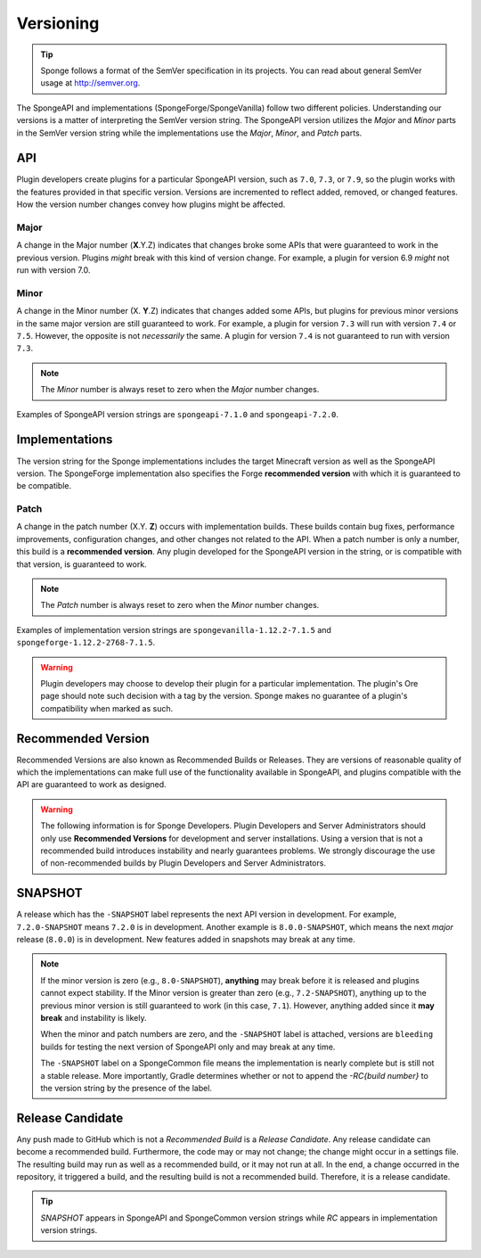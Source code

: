 ==========
Versioning
==========

.. _sem-ver:

.. tip::
    Sponge follows a format of the SemVer specification in its projects. You can read about general SemVer usage at 
    http://semver.org.

The SpongeAPI and implementations (SpongeForge/SpongeVanilla) follow two different policies. Understanding our versions 
is a matter of interpreting the SemVer version string. The SpongeAPI version utilizes the *Major* and *Minor* parts in 
the SemVer version string while the implementations use the *Major*, *Minor*, and *Patch* parts.

API
===

Plugin developers create plugins for a particular SpongeAPI version, such as ``7.0``, ``7.3``, or ``7.9``, so the 
plugin works with the features provided in that specific version. Versions are incremented to reflect added, removed, 
or changed features. How the version number changes convey how plugins might be affected.

Major
-----

A change in the Major number (**X**.Y.Z) indicates that changes broke some APIs that were guaranteed to work in the 
previous version. Plugins *might* break with this kind of version change. For example, a plugin for version 6.9 *might* 
not run with version 7.0.

Minor
-----

A change in the Minor number (X. **Y**.Z) indicates that changes added some APIs, but plugins for previous minor 
versions in the same major version are still guaranteed to work. For example, a plugin for version ``7.3`` will run 
with version ``7.4`` or ``7.5``. However, the opposite is not *necessarily* the same. A plugin for version ``7.4`` is 
not guaranteed to run with version ``7.3``. 

.. note::

    The *Minor* number is always reset to zero when the *Major* number changes.

Examples of SpongeAPI version strings are ``spongeapi-7.1.0`` and ``spongeapi-7.2.0``. 

Implementations
===============

The version string for the Sponge implementations includes the target Minecraft version as well as the SpongeAPI 
version. The SpongeForge implementation also specifies the Forge **recommended version** with which it is guaranteed to 
be compatible.

Patch
-----

A change in the patch number (X.Y. **Z**) occurs with implementation builds. These builds contain bug fixes, 
performance improvements, configuration changes, and other changes not related to the API. When a patch number is only 
a number, this build is a **recommended version**. Any plugin developed for the SpongeAPI version in the string, or is  
compatible with that version, is guaranteed to work.

.. note::

    The *Patch* number is always reset to zero when the *Minor* number changes.

Examples of implementation version strings are ``spongevanilla-1.12.2-7.1.5`` and ``spongeforge-1.12.2-2768-7.1.5``. 

.. warning::

    Plugin developers may choose to develop their plugin for a particular implementation. The plugin's Ore page should 
    note such decision with a tag by the version. Sponge makes no guarantee of a plugin's compatibility when marked as 
    such.

Recommended Version
===================

Recommended Versions are also known as Recommended Builds or Releases. They are versions of reasonable quality of which 
the implementations can make full use of the functionality available in SpongeAPI, and plugins compatible with the API 
are guaranteed to work as designed.

.. warning::

    The following information is for Sponge Developers. Plugin Developers and Server Administrators should only use 
    **Recommended Versions** for development and server installations. Using a version that is not a recommended build 
    introduces instability and nearly guarantees problems. We strongly discourage the use of non-recommended builds by 
    Plugin Developers and Server Administrators.

SNAPSHOT
========

A release which has the ``-SNAPSHOT`` label represents the next API version in development. For example, 
``7.2.0-SNAPSHOT`` means ``7.2.0`` is in development. Another example is ``8.0.0-SNAPSHOT``, which means the next 
*major* release (``8.0.0``) is in development. New features added in snapshots may break at any time. 

.. note::

    If the minor version is zero (e.g., ``8.0-SNAPSHOT``), **anything** may break before it is released and plugins 
    cannot expect stability. If the Minor version is greater than zero (e.g., ``7.2-SNAPSHOT``), anything up to the 
    previous minor version is still guaranteed to work (in this case, ``7.1``). However, anything added since it **may 
    break** and instability is likely.

    When the minor and patch numbers are zero, and the ``-SNAPSHOT`` label is attached, versions are ``bleeding`` 
    builds for testing the next version of SpongeAPI only and may break at any time.

    The ``-SNAPSHOT`` label on a SpongeCommon file means the implementation is nearly complete but is still not a 
    stable release. More importantly, Gradle determines whether or not to append the *-RC{build number}* to the version 
    string by the presence of the label.

Release Candidate
=================

Any push made to GitHub which is not a *Recommended Build* is a *Release Candidate*. Any release candidate can become a 
recommended build. Furthermore, the code may or may not change; the change might occur in a settings file. The 
resulting build may run as well as a recommended build, or it may not run at all. In the end, a change occurred in the 
repository, it triggered a build, and the resulting build is not a recommended build. Therefore, it is a release 
candidate.

.. tip::

    *SNAPSHOT* appears in SpongeAPI and SpongeCommon version strings while *RC* appears in implementation version 
    strings.
